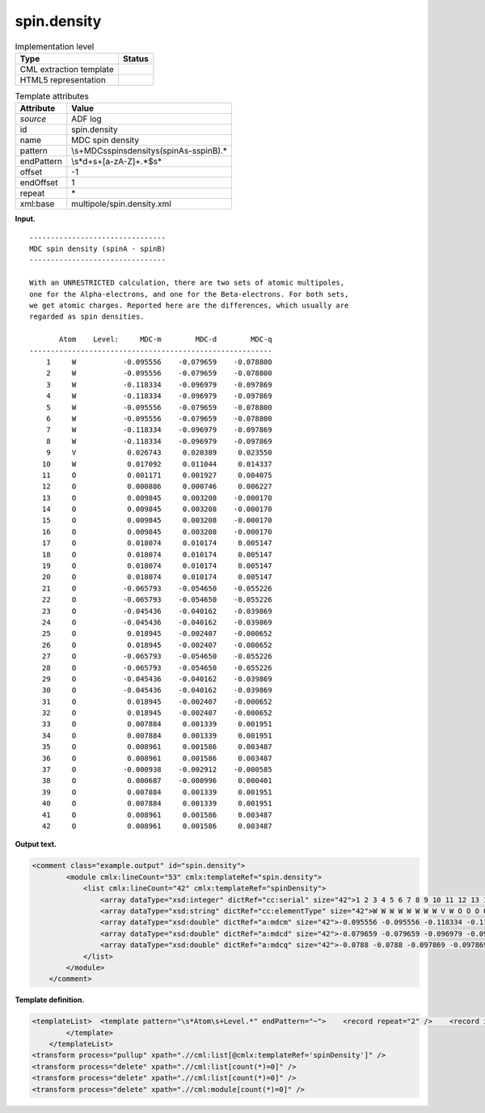 .. _spin.density-d3e3626:

spin.density
============

.. table:: Implementation level

   +-----------------------------------+-----------------------------------+
   | Type                              | Status                            |
   +===================================+===================================+
   | CML extraction template           | |image0|                          |
   +-----------------------------------+-----------------------------------+
   | HTML5 representation              | |image1|                          |
   +-----------------------------------+-----------------------------------+

.. table:: Template attributes

   +-----------------------------------+-----------------------------------+
   | Attribute                         | Value                             |
   +===================================+===================================+
   | *source*                          | ADF log                           |
   +-----------------------------------+-----------------------------------+
   | id                                | spin.density                      |
   +-----------------------------------+-----------------------------------+
   | name                              | MDC spin density                  |
   +-----------------------------------+-----------------------------------+
   | pattern                           | \\s+MDC\sspin\                    |
   |                                   | sdensity\s\(spinA\s\-\sspinB\).\* |
   +-----------------------------------+-----------------------------------+
   | endPattern                        | \\s*\d+\s+[a-zA-Z]+.*$\s\*        |
   +-----------------------------------+-----------------------------------+
   | offset                            | -1                                |
   +-----------------------------------+-----------------------------------+
   | endOffset                         | 1                                 |
   +-----------------------------------+-----------------------------------+
   | repeat                            | \*                                |
   +-----------------------------------+-----------------------------------+
   | xml:base                          | multipole/spin.density.xml        |
   +-----------------------------------+-----------------------------------+

**Input.**

::

    -------------------------------- 
    MDC spin density (spinA - spinB)
    -------------------------------- 

    With an UNRESTRICTED calculation, there are two sets of atomic multipoles,
    one for the Alpha-electrons, and one for the Beta-electrons. For both sets,
    we get atomic charges. Reported here are the differences, which usually are
    regarded as spin densities.

           Atom    Level:     MDC-m        MDC-d        MDC-q
    ---------------------------------------------------------
        1     W           -0.095556    -0.079659    -0.078800
        2     W           -0.095556    -0.079659    -0.078800
        3     W           -0.118334    -0.096979    -0.097869
        4     W           -0.118334    -0.096979    -0.097869
        5     W           -0.095556    -0.079659    -0.078800
        6     W           -0.095556    -0.079659    -0.078800
        7     W           -0.118334    -0.096979    -0.097869
        8     W           -0.118334    -0.096979    -0.097869
        9     V            0.026743     0.020389     0.023550
       10     W            0.017092     0.011044     0.014337
       11     O            0.001171     0.001927     0.004075
       12     O            0.000886     0.000746     0.006227
       13     O            0.009845     0.003208    -0.000170
       14     O            0.009845     0.003208    -0.000170
       15     O            0.009845     0.003208    -0.000170
       16     O            0.009845     0.003208    -0.000170
       17     O            0.018074     0.010174     0.005147
       18     O            0.018074     0.010174     0.005147
       19     O            0.018074     0.010174     0.005147
       20     O            0.018074     0.010174     0.005147
       21     O           -0.065793    -0.054650    -0.055226
       22     O           -0.065793    -0.054650    -0.055226
       23     O           -0.045436    -0.040162    -0.039869
       24     O           -0.045436    -0.040162    -0.039869
       25     O            0.018945    -0.002407    -0.000652
       26     O            0.018945    -0.002407    -0.000652
       27     O           -0.065793    -0.054650    -0.055226
       28     O           -0.065793    -0.054650    -0.055226
       29     O           -0.045436    -0.040162    -0.039869
       30     O           -0.045436    -0.040162    -0.039869
       31     O            0.018945    -0.002407    -0.000652
       32     O            0.018945    -0.002407    -0.000652
       33     O            0.007884     0.001339     0.001951
       34     O            0.007884     0.001339     0.001951
       35     O            0.008961     0.001586     0.003487
       36     O            0.008961     0.001586     0.003487
       37     O           -0.000938    -0.002912    -0.000585
       38     O            0.000687    -0.000996     0.000401
       39     O            0.007884     0.001339     0.001951
       40     O            0.007884     0.001339     0.001951
       41     O            0.008961     0.001586     0.003487
       42     O            0.008961     0.001586     0.003487

       

**Output text.**

.. code:: xml

   <comment class="example.output" id="spin.density">        
           <module cmlx:lineCount="53" cmlx:templateRef="spin.density">
               <list cmlx:lineCount="42" cmlx:templateRef="spinDensity">
                   <array dataType="xsd:integer" dictRef="cc:serial" size="42">1 2 3 4 5 6 7 8 9 10 11 12 13 14 15 16 17 18 19 20 21 22 23 24 25 26 27 28 29 30 31 32 33 34 35 36 37 38 39 40 41 42</array>
                   <array dataType="xsd:string" dictRef="cc:elementType" size="42">W W W W W W W W V W O O O O O O O O O O O O O O O O O O O O O O O O O O O O O O O O</array>
                   <array dataType="xsd:double" dictRef="a:mdcm" size="42">-0.095556 -0.095556 -0.118334 -0.118334 -0.095556 -0.095556 -0.118334 -0.118334 0.026743 0.017092 0.001171 8.86E-4 0.009845 0.009845 0.009845 0.009845 0.018074 0.018074 0.018074 0.018074 -0.065793 -0.065793 -0.045436 -0.045436 0.018945 0.018945 -0.065793 -0.065793 -0.045436 -0.045436 0.018945 0.018945 0.007884 0.007884 0.008961 0.008961 -9.38E-4 6.87E-4 0.007884 0.007884 0.008961 0.008961</array>
                   <array dataType="xsd:double" dictRef="a:mdcd" size="42">-0.079659 -0.079659 -0.096979 -0.096979 -0.079659 -0.079659 -0.096979 -0.096979 0.020389 0.011044 0.001927 7.46E-4 0.003208 0.003208 0.003208 0.003208 0.010174 0.010174 0.010174 0.010174 -0.05465 -0.05465 -0.040162 -0.040162 -0.002407 -0.002407 -0.05465 -0.05465 -0.040162 -0.040162 -0.002407 -0.002407 0.001339 0.001339 0.001586 0.001586 -0.002912 -9.96E-4 0.001339 0.001339 0.001586 0.001586</array>
                   <array dataType="xsd:double" dictRef="a:mdcq" size="42">-0.0788 -0.0788 -0.097869 -0.097869 -0.0788 -0.0788 -0.097869 -0.097869 0.02355 0.014337 0.004075 0.006227 -1.7E-4 -1.7E-4 -1.7E-4 -1.7E-4 0.005147 0.005147 0.005147 0.005147 -0.055226 -0.055226 -0.039869 -0.039869 -6.52E-4 -6.52E-4 -0.055226 -0.055226 -0.039869 -0.039869 -6.52E-4 -6.52E-4 0.001951 0.001951 0.003487 0.003487 -5.85E-4 4.01E-4 0.001951 0.001951 0.003487 0.003487</array>
               </list>
           </module>
       </comment>

**Template definition.**

.. code:: xml

   <templateList>  <template pattern="\s*Atom\s+Level.*" endPattern="~">    <record repeat="2" />    <record id="spinDensity" repeat="*" makeArray="true">{I,cc:serial}{A,cc:elementType}{F,a:mdcm}{F,a:mdcd}{F,a:mdcq}</record>
           </template>   
       </templateList>
   <transform process="pullup" xpath=".//cml:list[@cmlx:templateRef='spinDensity']" />
   <transform process="delete" xpath=".//cml:list[count(*)=0]" />
   <transform process="delete" xpath=".//cml:list[count(*)=0]" />
   <transform process="delete" xpath=".//cml:module[count(*)=0]" />

.. |image0| image:: ../../imgs/Total.png
.. |image1| image:: ../../imgs/None.png
